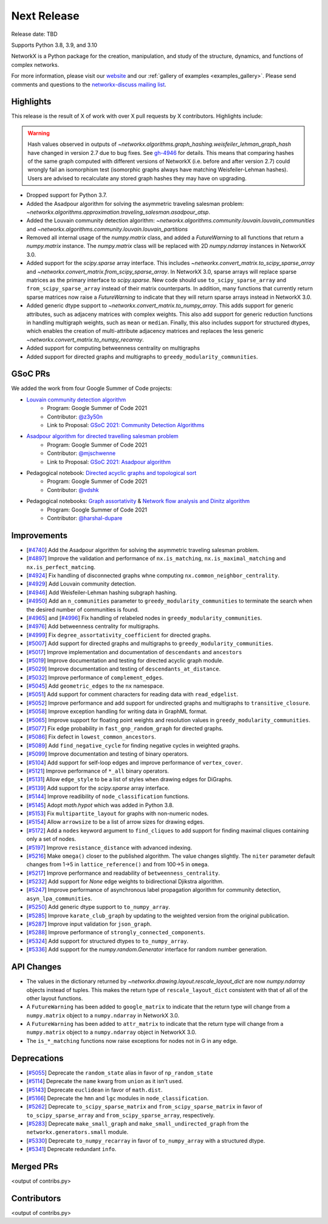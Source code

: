 Next Release
============

Release date: TBD

Supports Python 3.8, 3.9, and 3.10

NetworkX is a Python package for the creation, manipulation, and study of the
structure, dynamics, and functions of complex networks.

For more information, please visit our `website <https://networkx.org/>`_
and our :ref:`gallery of examples <examples_gallery>`.
Please send comments and questions to the `networkx-discuss mailing list
<http://groups.google.com/group/networkx-discuss>`_.

Highlights
----------

This release is the result of X of work with over X pull requests by
X contributors. Highlights include:

.. warning::
   Hash values observed in outputs of 
   `~networkx.algorithms.graph_hashing.weisfeiler_lehman_graph_hash`
   have changed in version 2.7 due to bug fixes. See gh-4946_ for details.
   This means that comparing hashes of the same graph computed with different
   versions of NetworkX (i.e. before and after version 2.7)
   could wrongly fail an isomorphism test (isomorphic graphs always have matching
   Weisfeiler-Lehman hashes). Users are advised to recalculate any stored graph
   hashes they may have on upgrading.

.. _gh-4946: https://github.com/networkx/networkx/pull/4946#issuecomment-914623654

- Dropped support for Python 3.7.
- Added the Asadpour algorithm for solving the asymmetric traveling salesman
  problem: `~networkx.algorithms.approximation.traveling_salesman.asadpour_atsp`.
- Added the Louvain community detection algorithm:
  `~networkx.algorithms.community.louvain.louvain_communities` and
  `~networkx.algorithms.community.louvain.louvain_partitions`
- Removed all internal usage of the `numpy.matrix` class, and added a
  `FutureWarning` to all functions that return a `numpy.matrix` instance.
  The `numpy.matrix` class will be replaced with 2D `numpy.ndarray` instances
  in NetworkX 3.0.
- Added support for the `scipy.sparse` array interface. This includes
  `~networkx.convert_matrix.to_scipy_sparse_array` and
  `~networkx.convert_matrix.from_scipy_sparse_array`. In NetworkX 3.0,
  sparse arrays will replace sparse matrices as the primary interface to
  `scipy.sparse`. New code should use ``to_scipy_sparse_array`` and
  ``from_scipy_sparse_array`` instead of their matrix counterparts.
  In addition, many functions that currently return sparse matrices now raise
  a `FutureWarning` to indicate that they will return sparse arrays instead in
  NetworkX 3.0.
- Added generic dtype support to `~networkx.convert_matrix.to_numpy_array`.
  This adds support for generic attributes, such as adjaceny matrices with
  complex weights. This also add support for generic reduction functions in
  handling multigraph weights, such as ``mean`` or ``median``. Finally, this
  also includes support for structured dtypes, which enables the creation of
  multi-attribute adjacency matrices and replaces the less generic
  `~networkx.convert_matrix.to_numpy_recarray`.
- Added support for computing betweenness centrality on multigraphs
- Added support for directed graphs and multigraphs to ``greedy_modularity_communities``.

GSoC PRs
--------

We added the work from four Google Summer of Code projects:

- `Louvain community detection algorithm`_
    - Program: Google Summer of Code 2021
    - Contributor: `@z3y50n <https://github.com/z3y50n/>`__
    - Link to Proposal:  `GSoC 2021: Community Detection Algorithms <https://github.com/networkx/archive/blob/main/proposals-gsoc/GSoC-2021-Community-Detection-Algorithms.pdf>`__

- `Asadpour algorithm for directed travelling salesman problem`_
    - Program: Google Summer of Code 2021
    - Contributor: `@mjschwenne <https://github.com/mjschwenne/>`__
    - Link to Proposal:  `GSoC 2021: Asadpour algorithm <https://github.com/networkx/archive/blob/main/proposals-gsoc/GSoC-2021-Asadpour-Asymmetric-Traveling%20Salesman-Problem.pdf>`__

- Pedagogical notebook: `Directed acyclic graphs and topological sort`_
    - Program: Google Summer of Code 2021
    - Contributor:  `@vdshk <https://github.com/vdshk>`__

- Pedagogical notebooks: `Graph assortativity`_ & `Network flow analysis and Dinitz algorithm`_
    - Program: Google Summer of Code 2021
    - Contributor: `@harshal-dupare <https://github.com/harshal-dupare/>`__

.. _`Louvain community detection algorithm`: https://github.com/networkx/networkx/pull/4929
.. _`Asadpour algorithm for directed travelling salesman problem`: https://github.com/networkx/networkx/pull/4740
.. _`Directed acyclic graphs and topological sort`: https://github.com/networkx/nx-guides/pull/44
.. _`Graph assortativity`: https://github.com/networkx/nx-guides/pull/42
.. _`Network flow analysis and Dinitz algorithm`: https://github.com/networkx/nx-guides/pull/46

Improvements
------------

- [`#4740 <https://github.com/networkx/networkx/pull/4740>`_]
  Add the Asadpour algorithm for solving the asymmetric traveling salesman
  problem.
- [`#4897 <https://github.com/networkx/networkx/pull/4897>`_]
  Improve the validation and performance of ``nx.is_matching``,
  ``nx.is_maximal_matching`` and ``nx.is_perfect_matcing``.
- [`#4924 <https://github.com/networkx/networkx/pull/4924>`_]
  Fix handling of disconnected graphs whne computing
  ``nx.common_neighbor_centrality``.
- [`#4929 <https://github.com/networkx/networkx/pull/4929>`_]
  Add Louvain community detection.
- [`#4946 <https://github.com/networkx/networkx/pull/4946>`_]
  Add Weisfeiler-Lehman hashing subgraph hashing.
- [`#4950 <https://github.com/networkx/networkx/pull/4950>`_]
  Add an ``n_communities`` parameter to ``greedy_modularity_communities`` to
  terminate the search when the desired number of communities is found.
- [`#4965 <https://github.com/networkx/networkx/pull/4965>`_] and
  [`#4996 <https://github.com/networkx/networkx/pull/4996>`_]
  Fix handling of relabeled nodes in ``greedy_modularity_communities``.
- [`#4976 <https://github.com/networkx/networkx/pull/4976>`_]
  Add betweenness centrality for multigraphs.
- [`#4999 <https://github.com/networkx/networkx/pull/4999>`_]
  Fix ``degree_assortativity_coefficient`` for directed graphs.
- [`#5007 <https://github.com/networkx/networkx/pull/5007>`_]
  Add support for directed graphs and multigraphs to ``greedy_modularity_communities``.
- [`#5017 <https://github.com/networkx/networkx/pull/5017>`_]
  Improve implementation and documentation of ``descendants`` and ``ancestors``
- [`#5019 <https://github.com/networkx/networkx/pull/5019>`_]
  Improve documentation and testing for directed acyclic graph module.
- [`#5029 <https://github.com/networkx/networkx/pull/5029>`_]
  Improve documentation and testing of ``descendants_at_distance``.
- [`#5032 <https://github.com/networkx/networkx/pull/5032>`_]
  Improve performance of ``complement_edges``.
- [`#5045 <https://github.com/networkx/networkx/pull/5045>`_]
  Add ``geometric_edges`` to the ``nx`` namespace.
- [`#5051 <https://github.com/networkx/networkx/pull/5051>`_]
  Add support for comment characters for reading data with ``read_edgelist``.
- [`#5052 <https://github.com/networkx/networkx/pull/5052>`_]
  Improve performance and add support for undirected graphs and multigraphs to
  ``transitive_closure``.
- [`#5058 <https://github.com/networkx/networkx/pull/5058>`_]
  Improve exception handling for writing data in GraphML format.
- [`#5065 <https://github.com/networkx/networkx/pull/5065>`_]
  Improve support for floating point weights and resolution values in
  ``greedy_modularity_communities``.
- [`#5077 <https://github.com/networkx/networkx/pull/5077>`_]
  Fix edge probability in ``fast_gnp_random_graph`` for directed graphs.
- [`#5086 <https://github.com/networkx/networkx/pull/5086>`_]
  Fix defect in ``lowest_common_ancestors``.
- [`#5089 <https://github.com/networkx/networkx/pull/5089>`_]
  Add ``find_negative_cycle`` for finding negative cycles in weighted graphs.
- [`#5099 <https://github.com/networkx/networkx/pull/5099>`_]
  Improve documentation and testing of binary operators.
- [`#5104 <https://github.com/networkx/networkx/pull/5104>`_]
  Add support for self-loop edges and improve performance of ``vertex_cover``.
- [`#5121 <https://github.com/networkx/networkx/pull/5121>`_]
  Improve performance of ``*_all`` binary operators.
- [`#5131 <https://github.com/networkx/networkx/pull/5131>`_]
  Allow ``edge_style`` to be a list of styles when drawing edges for DiGraphs.
- [`#5139 <https://github.com/networkx/networkx/pull/5139>`_]
  Add support for the `scipy.sparse` array interface.
- [`#5144 <https://github.com/networkx/networkx/pull/5144>`_]
  Improve readibility of ``node_classification`` functions.
- [`#5145 <https://github.com/networkx/networkx/pull/5145>`_]
  Adopt `math.hypot` which was added in Python 3.8.
- [`#5153 <https://github.com/networkx/networkx/pull/5153>`_]
  Fix ``multipartite_layout`` for graphs with non-numeric nodes.
- [`#5154 <https://github.com/networkx/networkx/pull/5154>`_]
  Allow ``arrowsize`` to be a list of arrow sizes for drawing edges.
- [`#5172 <https://github.com/networkx/networkx/pull/5172>`_]
  Add a ``nodes`` keyword argument to ``find_cliques`` to add support for
  finding maximal cliques containing only a set of nodes.
- [`#5197 <https://github.com/networkx/networkx/pull/5197>`_]
  Improve ``resistance_distance`` with advanced indexing.
- [`#5216 <https://github.com/networkx/networkx/pull/5216>`_]
  Make ``omega()`` closer to the published algorithm. The value changes slightly.
  The ``niter`` parameter default changes from 1->5 in ``lattice_reference()``
  and from 100->5 in ``omega``.
- [`#5217 <https://github.com/networkx/networkx/pull/5217>`_]
  Improve performance and readability of ``betweenness_centrality``.
- [`#5232 <https://github.com/networkx/networkx/pull/5232>`_]
  Add support for `None` edge weights to bidirectional Djikstra algorithm.
- [`#5247 <https://github.com/networkx/networkx/pull/5247>`_]
  Improve performance of asynchronous label propagation algorithm for
  community detection, ``asyn_lpa_communities``.
- [`#5250 <https://github.com/networkx/networkx/pull/5250>`_]
  Add generic dtype support to ``to_numpy_array``.
- [`#5285 <https://github.com/networkx/networkx/pull/5285>`_]
  Improve ``karate_club_graph`` by updating to the weighted version from the original
  publication.
- [`#5287 <https://github.com/networkx/networkx/pull/5287>`_]
  Improve input validation for ``json_graph``.
- [`#5288 <https://github.com/networkx/networkx/pull/5288>`_]
  Improve performance of ``strongly_connected_components``.
- [`#5324 <https://github.com/networkx/networkx/pull/5324>`_]
  Add support for structured dtypes to ``to_numpy_array``.
- [`#5336 <https://github.com/networkx/networkx/pull/5336>`_]
  Add support for the `numpy.random.Generator` interface for random number
  generation.

API Changes
-----------

- The values in the dictionary returned by
  `~networkx.drawing.layout.rescale_layout_dict` are now `numpy.ndarray` objects
  instead of tuples. This makes the return type of ``rescale_layout_dict``
  consistent with that of all of the other layout functions.
- A ``FutureWarning`` has been added to ``google_matrix`` to indicate that the
  return type will change from a ``numpy.matrix`` object to a ``numpy.ndarray``
  in NetworkX 3.0.
- A ``FutureWarning`` has been added to ``attr_matrix`` to indicate that the
  return type will change from a ``numpy.matrix`` object to a ``numpy.ndarray``
  object in NetworkX 3.0.
- The ``is_*_matching`` functions now raise exceptions for nodes not in G in
  any edge.

Deprecations
------------

- [`#5055 <https://github.com/networkx/networkx/pull/5055>`_]
  Deprecate the ``random_state`` alias in favor of ``np_random_state``
- [`#5114 <https://github.com/networkx/networkx/pull/5114>`_]
  Deprecate the ``name`` kwarg from ``union`` as it isn't used.
- [`#5143 <https://github.com/networkx/networkx/pull/5143>`_]
  Deprecate ``euclidean`` in favor of ``math.dist``.
- [`#5166 <https://github.com/networkx/networkx/pull/5166>`_]
  Deprecate the ``hmn`` and ``lgc`` modules in ``node_classification``.
- [`#5262 <https://github.com/networkx/networkx/pull/5262>`_]
  Deprecate ``to_scipy_sparse_matrix`` and ``from_scipy_sparse_matrix`` in
  favor of ``to_scipy_sparse_array`` and ``from_scipy_sparse_array``, respectively.
- [`#5283 <https://github.com/networkx/networkx/pull/5283>`_]
  Deprecate ``make_small_graph`` and ``make_small_undirected_graph`` from the
  ``networkx.generators.small`` module.
- [`#5330 <https://github.com/networkx/networkx/pull/5330>`_]
  Deprecate ``to_numpy_recarray`` in favor of ``to_numpy_array`` with a
  structured dtype.
- [`#5341 <https://github.com/networkx/networkx/pull/5341>`_]
  Deprecate redundant ``info``.

Merged PRs
----------

<output of contribs.py>


Contributors
------------

<output of contribs.py>
